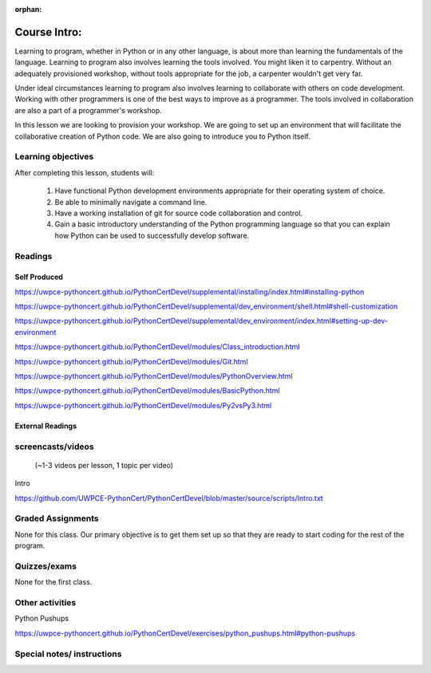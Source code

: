 :orphan:

.. _course1_lesson01:

Course Intro:
=============

Learning to program, whether in Python or in any other language, is about more than learning the fundamentals of the language. Learning to program also involves learning the tools involved. You might liken it to carpentry. Without an adequately provisioned workshop, without tools appropriate for the job, a carpenter wouldn't get very far.

Under ideal circumstances learning to program also involves learning to collaborate with others on code development. Working with other programmers is one of the best ways to improve as a programmer. The tools involved in collaboration are also a part of a programmer's workshop.

In this lesson we are looking to provision your workshop. We are going to set up an environment that will facilitate the collaborative creation of Python code. We are also going to introduce you to Python itself.

.. Fragments below:

.. Along the way you will find recommendations and suggestions, in some cases different approaches toward the same goal. We fully expect that as you mature as a programmer, and gain experience with different tools, you will choose certain tools over others, just as an experienced carpenter will develop a taste for specific tools for specific jobs over others. Before we get ahead of ourselves however, let's

.. And of course learning to program means understanding the fundamentals of the language itself.

.. Moreover an experienced carpenter is going to be more picky about their tools than an amateur, insisting on the right tool at the right time.

Learning objectives
-------------------

After completing this lesson, students will:

 1. Have functional Python development environments appropriate for their operating system of choice.
 2. Be able to minimally navigate a command line.
 3. Have a working installation of git for source code collaboration and control.
 4. Gain a basic introductory understanding of the Python programming language so that you can explain how Python can be used to successfully develop software.

Readings
---------

Self Produced
.............

.. Source page:
.. https://uwpce-pythoncert.github.io/PythonCertDevel/class_schedule/session_1_01.html

https://uwpce-pythoncert.github.io/PythonCertDevel/supplemental/installing/index.html#installing-python

https://uwpce-pythoncert.github.io/PythonCertDevel/supplemental/dev_environment/shell.html#shell-customization

https://uwpce-pythoncert.github.io/PythonCertDevel/supplemental/dev_environment/index.html#setting-up-dev-environment

https://uwpce-pythoncert.github.io/PythonCertDevel/modules/Class_introduction.html

https://uwpce-pythoncert.github.io/PythonCertDevel/modules/Git.html

https://uwpce-pythoncert.github.io/PythonCertDevel/modules/PythonOverview.html

https://uwpce-pythoncert.github.io/PythonCertDevel/modules/BasicPython.html

https://uwpce-pythoncert.github.io/PythonCertDevel/modules/Py2vsPy3.html

External Readings
.................

screencasts/videos
------------------

 (~1-3 videos per lesson, 1 topic per video)

Intro

https://github.com/UWPCE-PythonCert/PythonCertDevel/blob/master/source/scripts/Intro.txt

Graded Assignments
------------------

None for this class. Our primary objective is to get them set up so that they are ready to start coding for the rest of the program.

Quizzes/exams
-------------

None for the first class.

Other activities
----------------

Python Pushups

https://uwpce-pythoncert.github.io/PythonCertDevel/exercises/python_pushups.html#python-pushups

Special notes/ instructions
---------------------------

